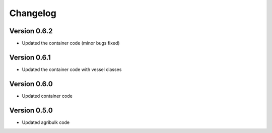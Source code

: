 =========
Changelog
=========

Version 0.6.2
===========

- Updated the container code (minor bugs fixed)

Version 0.6.1
===========

- Updated the container code with vessel classes

Version 0.6.0
===========

- Updated container code

Version 0.5.0
===========

- Updated agribulk code
